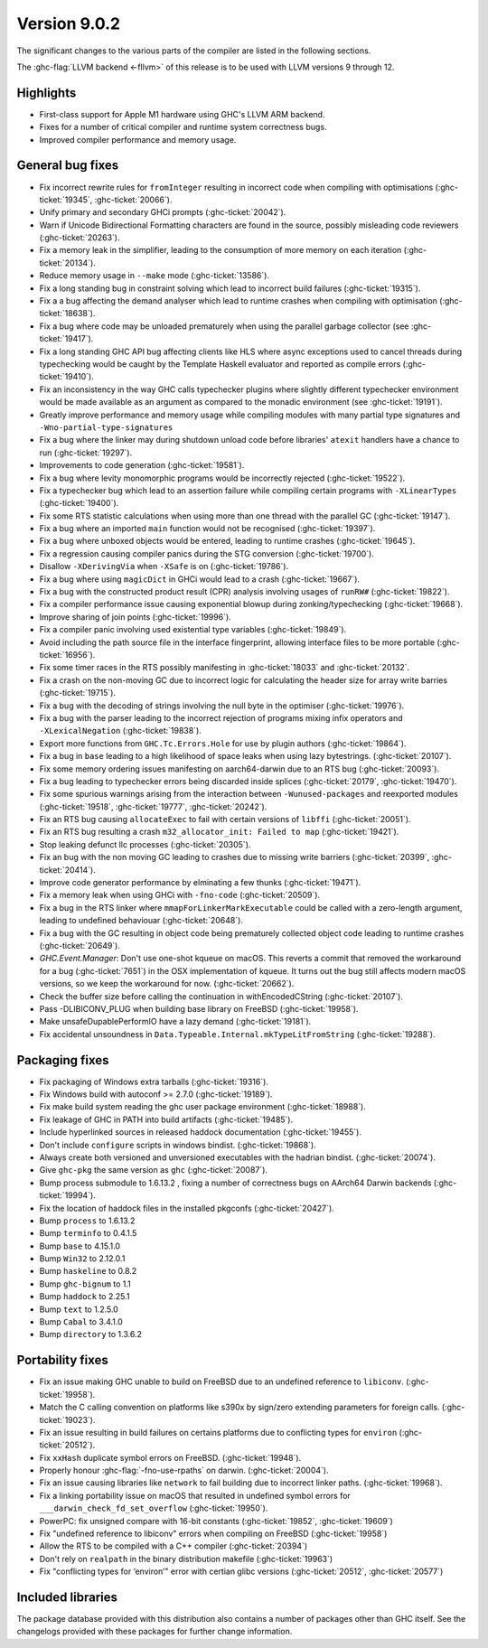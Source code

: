 .. _release-9-0-2:

Version 9.0.2
==============

The significant changes to the various parts of the compiler are listed in the
following sections.

The :ghc-flag:`LLVM backend <-fllvm>` of this release is to be used with LLVM versions 9
through 12.

Highlights
----------

- First-class support for Apple M1 hardware using GHC's LLVM ARM backend.

- Fixes for a number of critical compiler and runtime system correctness bugs.

- Improved compiler performance and memory usage.

General bug fixes
-----------------

- Fix incorrect rewrite rules for ``fromInteger`` resulting in incorrect code
  when compiling with optimisations (:ghc-ticket:`19345`, :ghc-ticket:`20066`).

- Unify primary and secondary GHCi prompts (:ghc-ticket:`20042`).

- Warn if Unicode Bidirectional Formatting characters are found in the source,
  possibly misleading code reviewers (:ghc-ticket:`20263`).

- Fix a memory leak in the simplifier, leading to the consumption of more memory
  on each iteration (:ghc-ticket:`20134`).

- Reduce memory usage in ``--make`` mode (:ghc-ticket:`13586`).

- Fix a long standing bug in constraint solving which lead to incorrect build
  failures (:ghc-ticket:`19315`).

- Fix a a bug affecting the demand analyser which lead to runtime crashes when
  compiling with optimisation (:ghc-ticket:`18638`).

- Fix a bug where code may be unloaded prematurely when using the parallel
  garbage collector (see :ghc-ticket:`19417`).

- Fix a long standing GHC API bug affecting clients like HLS where async
  exceptions used to cancel threads during typechecking would be caught by the
  Template Haskell evaluator and reported as compile errors (:ghc-ticket:`19410`).

- Fix an inconsistency in the way GHC calls typechecker plugins where slightly
  different typechecker environment would be made available as an argument as
  compared to the monadic environment (see :ghc-ticket:`19191`).

- Greatly improve performance and memory usage while compiling modules with many
  partial type signatures and ``-Wno-partial-type-signatures``

- Fix a bug where the linker may during shutdown unload code before
  libraries' ``atexit`` handlers have a chance to run (:ghc-ticket:`19297`).

- Improvements to code generation (:ghc-ticket:`19581`).

- Fix a bug where levity monomorphic programs would be incorrectly rejected
  (:ghc-ticket:`19522`).

- Fix a typechecker bug which lead to an assertion failure while compiling
  certain programs with ``-XLinearTypes`` (:ghc-ticket:`19400`).

- Fix some RTS statistic calculations when using more than one thread with the
  parallel GC (:ghc-ticket:`19147`).

- Fix a bug where an imported ``main`` function would not be recognised
  (:ghc-ticket:`19397`).

- Fix a bug where unboxed objects would be entered, leading to runtime crashes
  (:ghc-ticket:`19645`).

- Fix a regression causing compiler panics during the STG conversion
  (:ghc-ticket:`19700`).

- Disallow ``-XDerivingVia`` when ``-XSafe`` is on (:ghc-ticket:`19786`).

- Fix a bug where using ``magicDict`` in GHCi would lead to a crash
  (:ghc-ticket:`19667`).

- Fix a bug with the constructed product result (CPR) analysis involving usages
  of ``runRW#`` (:ghc-ticket:`19822`).

- Fix a compiler performance issue causing exponential blowup during
  zonking/typechecking (:ghc-ticket:`19668`).

- Improve sharing of join points (:ghc-ticket:`19996`).

- Fix a compiler panic involving used existential type variables
  (:ghc-ticket:`19849`).

- Avoid including the path source file in the interface fingerprint, allowing
  interface files to be more portable (:ghc-ticket:`16956`).

- Fix some timer races in the RTS possibly manifesting in :ghc-ticket:`18033` and
  :ghc-ticket:`20132`.

- Fix a crash on the non-moving GC due to incorrect logic for calculating the header
  size for array write barries (:ghc-ticket:`19715`).

- Fix a bug with the decoding of strings involving the null byte in the
  optimiser (:ghc-ticket:`19976`).

- Fix a bug with the parser leading to the incorrect rejection of programs
  mixing infix operators and ``-XLexicalNegation`` (:ghc-ticket:`19838`).

- Export more functions from ``GHC.Tc.Errors.Hole`` for use by plugin authors
  (:ghc-ticket:`19864`).

- Fix a bug in ``base`` leading to a high likelihood of space leaks when using
  lazy bytestrings. (:ghc-ticket:`20107`).

- Fix some memory ordering issues manifesting on aarch64-darwin due to an RTS
  bug (:ghc-ticket:`20093`).

- Fix a bug leading to typechecker errors being discarded inside splices
  (:ghc-ticket:`20179`, :ghc-ticket:`19470`).

- Fix some spurious warnings arising from the interaction between
  ``-Wunused-packages`` and reexported modules (:ghc-ticket:`19518`,
  :ghc-ticket:`19777`, :ghc-ticket:`20242`).

- Fix an RTS bug causing ``allocateExec`` to fail with certain versions of
  ``libffi`` (:ghc-ticket:`20051`).

- Fix an RTS bug resulting a crash ``m32_allocator_init: Failed to map``
  (:ghc-ticket:`19421`).

- Stop leaking defunct llc processes (:ghc-ticket:`20305`).

- Fix an bug with the non moving GC leading to crashes due to missing write
  barriers (:ghc-ticket:`20399`, :ghc-ticket:`20414`).

- Improve code generator performance by elminating a few thunks
  (:ghc-ticket:`19471`).

- Fix a memory leak when using GHCi with ``-fno-code`` (:ghc-ticket:`20509`).

- Fix a bug in the RTS linker where ``mmapForLinkerMarkExecutable`` could be
  called with a zero-length argument, leading to undefined behaviouar
  (:ghc-ticket:`20648`).

- Fix a bug with the GC resulting in object code being prematurely collected
  object code leading to runtime crashes (:ghc-ticket:`20649`).

- `GHC.Event.Manager`: Don't use one-shot kqueue on macOS. This reverts a
  commit that removed the workaround for a bug (:ghc-ticket:`7651`) in the OSX
  implementation of kqueue. It turns out the bug still affects modern macOS
  versions, so we keep the workaround for now. (:ghc-ticket:`20662`).

- Check the buffer size before calling the continuation in withEncodedCString
  (:ghc-ticket:`20107`).

- Pass -DLIBICONV_PLUG when building base library on FreeBSD (:ghc-ticket:`19958`).

- Make unsafeDupablePerformIO have a lazy demand (:ghc-ticket:`19181`).

- Fix accidental unsoundness in ``Data.Typeable.Internal.mkTypeLitFromString``
  (:ghc-ticket:`19288`).

Packaging fixes
-----------------

- Fix packaging of Windows extra tarballs (:ghc-ticket:`19316`).

- Fix Windows build with autoconf >= 2.7.0 (:ghc-ticket:`19189`).

- Fix make build system reading the ghc user package environment (:ghc-ticket:`18988`).

- Fix leakage of GHC in PATH into build artifacts (:ghc-ticket:`19485`).

- Include hyperlinked sources in released haddock documentation (:ghc-ticket:`19455`).

- Don't include ``configure`` scripts in windows bindist. (:ghc-ticket:`19868`).

- Always create both versioned and unversioned executables with the hadrian bindist. 
  (:ghc-ticket:`20074`).

- Give ``ghc-pkg`` the same version as ``ghc`` (:ghc-ticket:`20087`).

- Bump process submodule to 1.6.13.2 , fixing a number of correctness bugs on
  AArch64 Darwin backends (:ghc-ticket:`19994`).

- Fix the location of haddock files in the installed pkgconfs (:ghc-ticket:`20427`).

- Bump ``process`` to 1.6.13.2

- Bump ``terminfo`` to 0.4.1.5

- Bump ``base`` to 4.15.1.0

- Bump ``Win32`` to  2.12.0.1

- Bump ``haskeline`` to 0.8.2

- Bump ``ghc-bignum`` to 1.1

- Bump ``haddock`` to 2.25.1

- Bump ``text`` to 1.2.5.0

- Bump ``Cabal`` to 3.4.1.0

- Bump ``directory`` to 1.3.6.2

Portability fixes
-----------------

- Fix an issue making GHC unable to build on FreeBSD due to an undefined reference
  to ``libiconv``. (:ghc-ticket:`19958`).

- Match the C calling convention on platforms like s390x by sign/zero extending
  parameters for foreign calls. (:ghc-ticket:`19023`).

- Fix an issue resulting in build failures on certains platforms due to
  conflicting types for ``environ`` (:ghc-ticket:`20512`).

- Fix ``xxHash`` duplicate symbol errors on FreeBSD. (:ghc-ticket:`19948`).

- Properly honour :ghc-flag:`-fno-use-rpaths` on darwin. (:ghc-ticket:`20004`).

- Fix an issue causing libraries like ``network`` to fail building due to
  incorrect linker paths. (:ghc-ticket:`19968`).

- Fix a linking portability issue on macOS that resulted in undefined symbol
  errors for ``___darwin_check_fd_set_overflow`` (:ghc-ticket:`19950`).

- PowerPC: fix unsigned compare with 16-bit constants (:ghc-ticket:`19852`,
  :ghc-ticket:`19609`)

- Fix "undefined reference to libiconv" errors when compiling on FreeBSD
  (:ghc-ticket:`19958`)

- Allow the RTS to be compiled with a C++ compiler (:ghc-ticket:`20394`)

- Don't rely on ``realpath`` in the binary distribution makefile
  (:ghc-ticket:`19963`)

- Fix "conflicting types for ‘environ’" error with certian glibc versions (:ghc-ticket:`20512`, :ghc-ticket:`20577`)

Included libraries
------------------

The package database provided with this distribution also contains a number of
packages other than GHC itself. See the changelogs provided with these packages
for further change information.

.. ghc-package-list::

    libraries/array/array.cabal:             Dependency of ``ghc`` library
    libraries/base/base.cabal:               Core library
    libraries/binary/binary.cabal:           Dependency of ``ghc`` library
    libraries/bytestring/bytestring.cabal:   Dependency of ``ghc`` library
    libraries/Cabal/Cabal/Cabal.cabal:       Dependency of ``ghc-pkg`` utility
    libraries/containers/containers/containers.cabal:   Dependency of ``ghc`` library
    libraries/deepseq/deepseq.cabal:         Dependency of ``ghc`` library
    libraries/directory/directory.cabal:     Dependency of ``ghc`` library
    libraries/exceptions/exceptions.cabal:   Dependency of ``ghc`` and ``haskeline`` library
    libraries/filepath/filepath.cabal:       Dependency of ``ghc`` library
    compiler/ghc.cabal:                      The compiler itself
    libraries/ghci/ghci.cabal:               The REPL interface
    libraries/ghc-boot/ghc-boot.cabal:       Internal compiler library
    libraries/ghc-boot-th/ghc-boot-th.cabal: Internal compiler library
    libraries/ghc-compact/ghc-compact.cabal: Core library
    libraries/ghc-heap/ghc-heap.cabal:       GHC heap-walking library
    libraries/ghc-prim/ghc-prim.cabal:       Core library
    libraries/haskeline/haskeline.cabal:     Dependency of ``ghci`` executable
    libraries/hpc/hpc.cabal:                 Dependency of ``hpc`` executable
    libraries/integer-gmp/integer-gmp.cabal: Core library
    libraries/libiserv/libiserv.cabal:       Internal compiler library
    libraries/mtl/mtl.cabal:                 Dependency of ``Cabal`` library
    libraries/parsec/parsec.cabal:           Dependency of ``Cabal`` library
    libraries/pretty/pretty.cabal:           Dependency of ``ghc`` library
    libraries/process/process.cabal:         Dependency of ``ghc`` library
    libraries/stm/stm.cabal:                 Dependency of ``haskeline`` library
    libraries/template-haskell/template-haskell.cabal:     Core library
    libraries/terminfo/terminfo.cabal:       Dependency of ``haskeline`` library
    libraries/text/text.cabal:               Dependency of ``Cabal`` library
    libraries/time/time.cabal:               Dependency of ``ghc`` library
    libraries/transformers/transformers.cabal: Dependency of ``ghc`` library
    libraries/unix/unix.cabal:               Dependency of ``ghc`` library
    libraries/Win32/Win32.cabal:             Dependency of ``ghc`` library
    libraries/xhtml/xhtml.cabal:             Dependency of ``haddock`` executable
